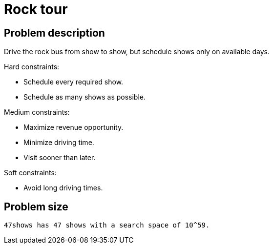 [[rockTour]]
= Rock tour
:imagesdir: ../..


[[rockTourProblemDescription]]
== Problem description

Drive the rock bus from show to show, but schedule shows only on available days.

Hard constraints:

* Schedule every required show.
* Schedule as many shows as possible.

Medium constraints:

* Maximize revenue opportunity.
* Minimize driving time.
* Visit sooner than later.

Soft constraints:

* Avoid long driving times.


[[rockTourProblemSize]]
== Problem size

[source,options="nowrap"]
----
47shows has 47 shows with a search space of 10^59.
----
